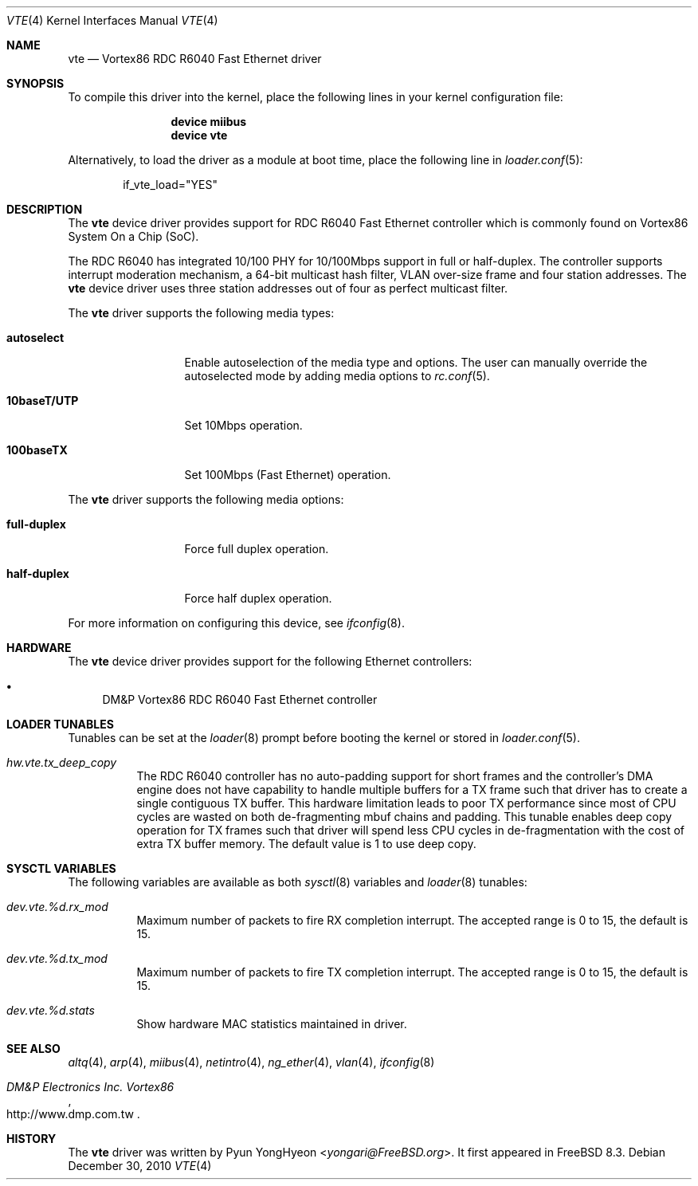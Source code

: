 .\" Copyright (c) 2010 Pyun YongHyeon
.\" All rights reserved.
.\"
.\" Redistribution and use in source and binary forms, with or without
.\" modification, are permitted provided that the following conditions
.\" are met:
.\" 1. Redistributions of source code must retain the above copyright
.\"    notice, this list of conditions and the following disclaimer.
.\" 2. Redistributions in binary form must reproduce the above copyright
.\"    notice, this list of conditions and the following disclaimer in the
.\"    documentation and/or other materials provided with the distribution.
.\"
.\" THIS SOFTWARE IS PROVIDED BY THE AUTHOR AND CONTRIBUTORS ``AS IS'' AND
.\" ANY EXPRESS OR IMPLIED WARRANTIES, INCLUDING, BUT NOT LIMITED TO, THE
.\" IMPLIED WARRANTIES OF MERCHANTABILITY AND FITNESS FOR A PARTICULAR PURPOSE
.\" ARE DISCLAIMED.  IN NO EVENT SHALL THE AUTHOR OR CONTRIBUTORS BE LIABLE
.\" FOR ANY DIRECT, INDIRECT, INCIDENTAL, SPECIAL, EXEMPLARY, OR CONSEQUENTIAL
.\" DAMAGES (INCLUDING, BUT NOT LIMITED TO, PROCUREMENT OF SUBSTITUTE GOODS
.\" OR SERVICES; LOSS OF USE, DATA, OR PROFITS; OR BUSINESS INTERRUPTION)
.\" HOWEVER CAUSED AND ON ANY THEORY OF LIABILITY, WHETHER IN CONTRACT, STRICT
.\" LIABILITY, OR TORT (INCLUDING NEGLIGENCE OR OTHERWISE) ARISING IN ANY WAY
.\" OUT OF THE USE OF THIS SOFTWARE, EVEN IF ADVISED OF THE POSSIBILITY OF
.\" SUCH DAMAGE.
.\"
.\" $FreeBSD: releng/11.0/share/man/man4/vte.4 267938 2014-06-26 21:46:14Z bapt $
.\"
.Dd December 30, 2010
.Dt VTE 4
.Os
.Sh NAME
.Nm vte
.Nd Vortex86 RDC R6040 Fast Ethernet driver
.Sh SYNOPSIS
To compile this driver into the kernel,
place the following lines in your
kernel configuration file:
.Bd -ragged -offset indent
.Cd "device miibus"
.Cd "device vte"
.Ed
.Pp
Alternatively, to load the driver as a
module at boot time, place the following line in
.Xr loader.conf 5 :
.Bd -literal -offset indent
if_vte_load="YES"
.Ed
.Sh DESCRIPTION
The
.Nm
device driver provides support for RDC R6040 Fast Ethernet controller
which is commonly found on Vortex86 System On a Chip (SoC).
.Pp
The RDC R6040 has integrated 10/100 PHY for 10/100Mbps support in full
or half-duplex.
The controller supports interrupt moderation mechanism, a 64-bit multicast
hash filter, VLAN over-size frame and four station addresses.
The
.Nm
device driver uses three station addresses out of four as perfect
multicast filter.
.Pp
The
.Nm
driver supports the following media types:
.Bl -tag -width ".Cm 10baseT/UTP"
.It Cm autoselect
Enable autoselection of the media type and options.
The user can manually override
the autoselected mode by adding media options to
.Xr rc.conf 5 .
.It Cm 10baseT/UTP
Set 10Mbps operation.
.It Cm 100baseTX
Set 100Mbps (Fast Ethernet) operation.
.El
.Pp
The
.Nm
driver supports the following media options:
.Bl -tag -width ".Cm full-duplex"
.It Cm full-duplex
Force full duplex operation.
.It Cm half-duplex
Force half duplex operation.
.El
.Pp
For more information on configuring this device, see
.Xr ifconfig 8 .
.Sh HARDWARE
The
.Nm
device driver provides support for the following Ethernet controllers:
.Pp
.Bl -bullet -compact
.It
DM&P Vortex86 RDC R6040 Fast Ethernet controller
.El
.Sh LOADER TUNABLES
Tunables can be set at the
.Xr loader 8
prompt before booting the kernel or stored in
.Xr loader.conf 5 .
.Bl -tag -width "xxxxxx"
.It Va hw.vte.tx_deep_copy
The RDC R6040 controller has no auto-padding support for short
frames and the controller's DMA engine does not have capability to
handle multiple buffers for a TX frame such that driver has to
create a single contiguous TX buffer.
This hardware limitation leads to poor TX performance since most of
CPU cycles are wasted on both de-fragmenting mbuf chains and padding.
This tunable enables deep copy operation for TX frames such that
driver will spend less CPU cycles in de-fragmentation with the
cost of extra TX buffer memory.
The default value is 1 to use deep copy.
.El
.Sh SYSCTL VARIABLES
The following variables are available as both
.Xr sysctl 8
variables and
.Xr loader 8
tunables:
.Bl -tag -width "xxxxxx"
.It Va dev.vte.%d.rx_mod
Maximum number of packets to fire RX completion interrupt.
The accepted range is 0 to 15, the default is 15.
.It Va dev.vte.%d.tx_mod
Maximum number of packets to fire TX completion interrupt.
The accepted range is 0 to 15, the default is 15.
.It Va dev.vte.%d.stats
Show hardware MAC statistics maintained in driver.
.El
.Sh SEE ALSO
.Xr altq 4 ,
.Xr arp 4 ,
.Xr miibus 4 ,
.Xr netintro 4 ,
.Xr ng_ether 4 ,
.Xr vlan 4 ,
.Xr ifconfig 8
.Rs
.%T "DM&P Electronics Inc. Vortex86"
.%U http://www.dmp.com.tw
.Re
.Sh HISTORY
The
.Nm
driver was written by
.An Pyun YongHyeon Aq Mt yongari@FreeBSD.org .
It first appeared in
.Fx 8.3 .

